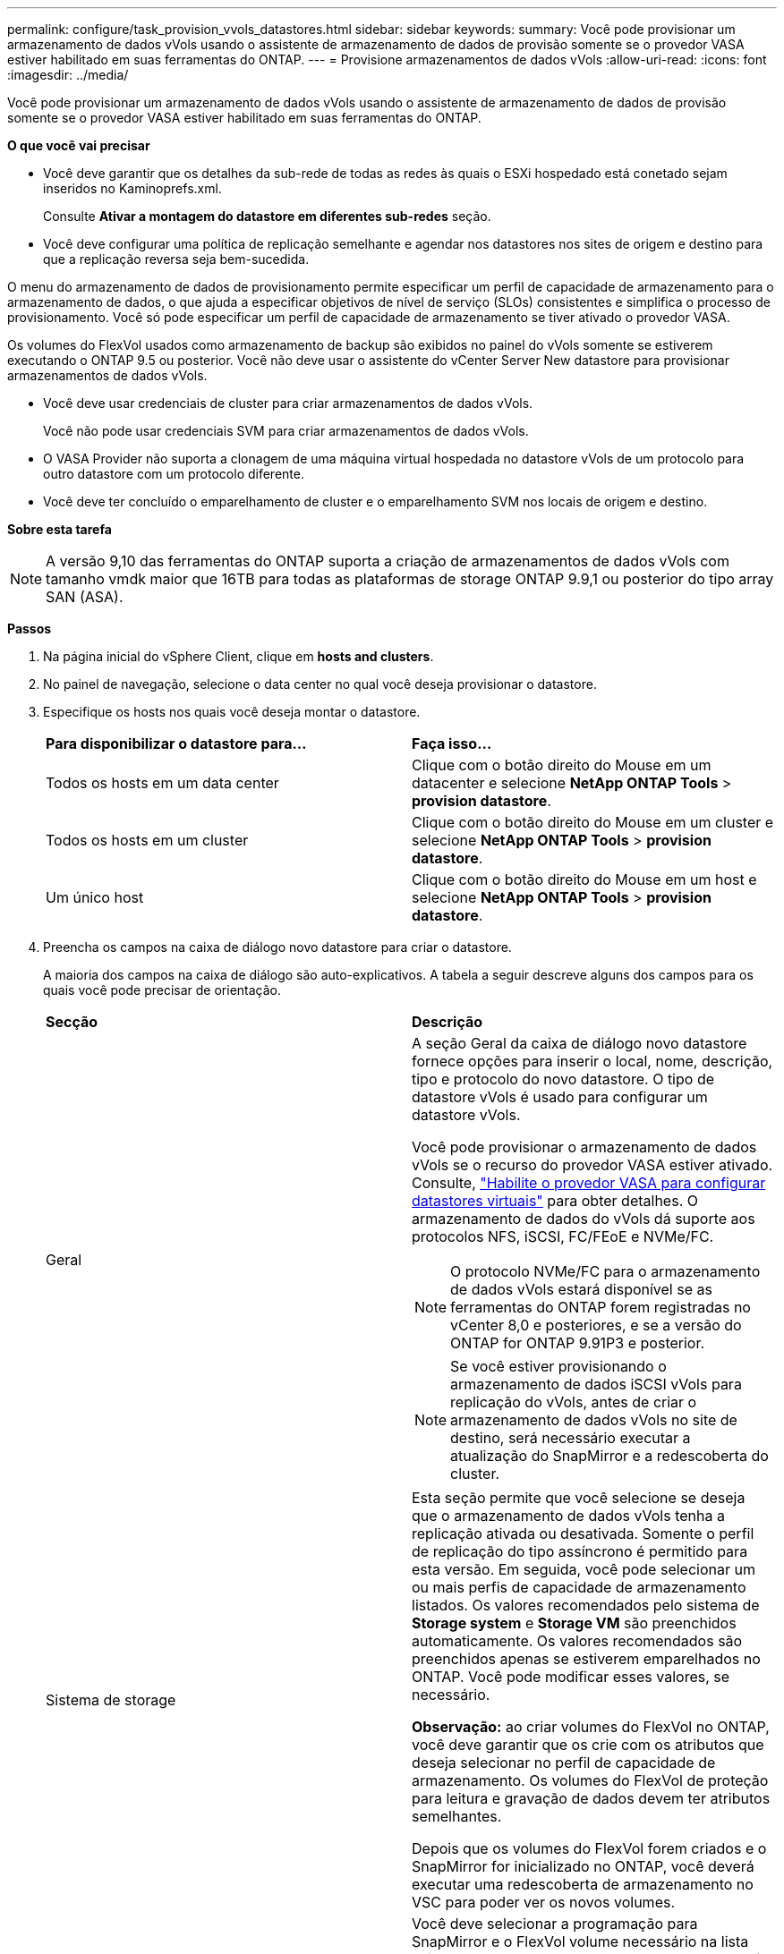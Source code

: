 ---
permalink: configure/task_provision_vvols_datastores.html 
sidebar: sidebar 
keywords:  
summary: Você pode provisionar um armazenamento de dados vVols usando o assistente de armazenamento de dados de provisão somente se o provedor VASA estiver habilitado em suas ferramentas do ONTAP. 
---
= Provisione armazenamentos de dados vVols
:allow-uri-read: 
:icons: font
:imagesdir: ../media/


[role="lead"]
Você pode provisionar um armazenamento de dados vVols usando o assistente de armazenamento de dados de provisão somente se o provedor VASA estiver habilitado em suas ferramentas do ONTAP.

*O que você vai precisar*

* Você deve garantir que os detalhes da sub-rede de todas as redes às quais o ESXi hospedado está conetado sejam inseridos no Kaminoprefs.xml.
+
Consulte *Ativar a montagem do datastore em diferentes sub-redes* seção.

* Você deve configurar uma política de replicação semelhante e agendar nos datastores nos sites de origem e destino para que a replicação reversa seja bem-sucedida.


O menu do armazenamento de dados de provisionamento permite especificar um perfil de capacidade de armazenamento para o armazenamento de dados, o que ajuda a especificar objetivos de nível de serviço (SLOs) consistentes e simplifica o processo de provisionamento. Você só pode especificar um perfil de capacidade de armazenamento se tiver ativado o provedor VASA.

Os volumes do FlexVol usados como armazenamento de backup são exibidos no painel do vVols somente se estiverem executando o ONTAP 9.5 ou posterior. Você não deve usar o assistente do vCenter Server New datastore para provisionar armazenamentos de dados vVols.

* Você deve usar credenciais de cluster para criar armazenamentos de dados vVols.
+
Você não pode usar credenciais SVM para criar armazenamentos de dados vVols.

* O VASA Provider não suporta a clonagem de uma máquina virtual hospedada no datastore vVols de um protocolo para outro datastore com um protocolo diferente.
* Você deve ter concluído o emparelhamento de cluster e o emparelhamento SVM nos locais de origem e destino.


*Sobre esta tarefa*


NOTE: A versão 9,10 das ferramentas do ONTAP suporta a criação de armazenamentos de dados vVols com tamanho vmdk maior que 16TB para todas as plataformas de storage ONTAP 9.9,1 ou posterior do tipo array SAN (ASA).

*Passos*

. Na página inicial do vSphere Client, clique em *hosts and clusters*.
. No painel de navegação, selecione o data center no qual você deseja provisionar o datastore.
. Especifique os hosts nos quais você deseja montar o datastore.
+
|===


| *Para disponibilizar o datastore para...* | *Faça isso...* 


 a| 
Todos os hosts em um data center
 a| 
Clique com o botão direito do Mouse em um datacenter e selecione *NetApp ONTAP Tools* > *provision datastore*.



 a| 
Todos os hosts em um cluster
 a| 
Clique com o botão direito do Mouse em um cluster e selecione *NetApp ONTAP Tools* > *provision datastore*.



 a| 
Um único host
 a| 
Clique com o botão direito do Mouse em um host e selecione *NetApp ONTAP Tools* > *provision datastore*.

|===
. Preencha os campos na caixa de diálogo novo datastore para criar o datastore.
+
A maioria dos campos na caixa de diálogo são auto-explicativos. A tabela a seguir descreve alguns dos campos para os quais você pode precisar de orientação.

+
|===


| *Secção* | *Descrição* 


 a| 
Geral
 a| 
A seção Geral da caixa de diálogo novo datastore fornece opções para inserir o local, nome, descrição, tipo e protocolo do novo datastore. O tipo de datastore vVols é usado para configurar um datastore vVols.

Você pode provisionar o armazenamento de dados vVols se o recurso do provedor VASA estiver ativado. Consulte, link:../deploy/task_enable_vasa_provider_for_configuring_virtual_datastores.html["Habilite o provedor VASA para configurar datastores virtuais"] para obter detalhes. O armazenamento de dados do vVols dá suporte aos protocolos NFS, iSCSI, FC/FEoE e NVMe/FC.


NOTE: O protocolo NVMe/FC para o armazenamento de dados vVols estará disponível se as ferramentas do ONTAP forem registradas no vCenter 8,0 e posteriores, e se a versão do ONTAP for ONTAP 9.91P3 e posterior.


NOTE: Se você estiver provisionando o armazenamento de dados iSCSI vVols para replicação do vVols, antes de criar o armazenamento de dados vVols no site de destino, será necessário executar a atualização do SnapMirror e a redescoberta do cluster.



 a| 
Sistema de storage
 a| 
Esta seção permite que você selecione se deseja que o armazenamento de dados vVols tenha a replicação ativada ou desativada. Somente o perfil de replicação do tipo assíncrono é permitido para esta versão. Em seguida, você pode selecionar um ou mais perfis de capacidade de armazenamento listados. Os valores recomendados pelo sistema de *Storage system* e *Storage VM* são preenchidos automaticamente. Os valores recomendados são preenchidos apenas se estiverem emparelhados no ONTAP. Você pode modificar esses valores, se necessário.

*Observação:* ao criar volumes do FlexVol no ONTAP, você deve garantir que os crie com os atributos que deseja selecionar no perfil de capacidade de armazenamento. Os volumes do FlexVol de proteção para leitura e gravação de dados devem ter atributos semelhantes.

Depois que os volumes do FlexVol forem criados e o SnapMirror for inicializado no ONTAP, você deverá executar uma redescoberta de armazenamento no VSC para poder ver os novos volumes.



 a| 
Atributos de storage
 a| 
Você deve selecionar a programação para SnapMirror e o FlexVol volume necessário na lista existente. Essa programação deve ser semelhante à selecionada na página políticas de armazenamento de VM. O usuário deve ter criado volumes FlexVol no ONTAP com SnapMirror listados. Você pode selecionar o perfil de capacidade de armazenamento padrão a ser usado para criar vVols usando a opção *Perfil de capacidade de armazenamento padrão*. Por padrão, todos os volumes são definidos para o tamanho máximo de crescimento automático para 120% e os instantâneos padrão são ativados nesses volumes.

*Nota:*

** Um FlexVol volume que faz parte de um datastore vVols não pode diminuir abaixo do tamanho existente, mas pode crescer no máximo 120%. Os instantâneos predefinidos estão ativados neste FlexVol volume.
** O tamanho mínimo de FlexVol volume que você deve criar é 5GB.


|===
. Na seção Resumo, clique em *Finish*.


*Resultado*

Um grupo de replicação é criado no back-end quando um datastore vVols é configurado.

*Informações relacionadas*

link:../manage/task_monitor_vvols_datastores_and_virtual_machines_using_vvols_dashboard.html["Analise dados de desempenho usando o painel do vVols"]
